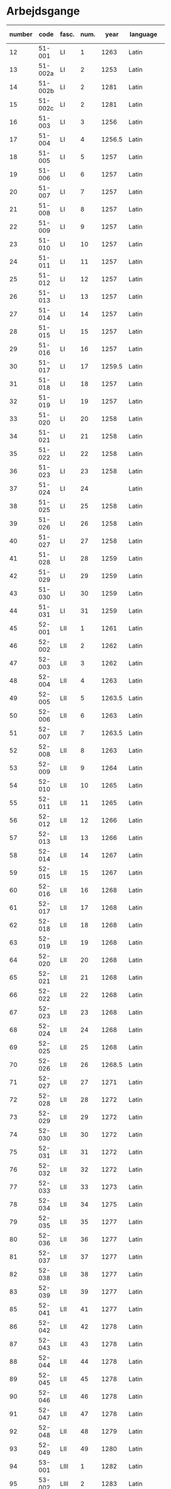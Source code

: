 * Arbejdsgange
#+NAME: Arbejdsgange
|   <5> |         |       |   <5> |        |           | <10>       | <5>   | <5>   | <5>   | <5>   |       |      |           |                   |
|-------+---------+-------+-------+--------+-----------+------------+-------+-------+-------+-------+-------+------+-----------+-------------------|
| number |    code | fasc. |  num. |   year | language  | File Location | transcriber | facs trans. | facs corr. | dipl trans. | lemma | norm | Lang tags | notes             |
|-------+---------+-------+-------+--------+-----------+------------+-------+-------+-------+-------+-------+------+-----------+-------------------|
|    12 |  51-001 | LI    |     1 |   1263 | Latin     | working    | TRK   | TRK   | SDV   | SEW   |       |      |           |                   |
|    13 | 51-002a | LI    |     2 |   1253 | Latin     | working    | TRK   | TRK   | SDV   | SEW   |       |      |           |                   |
|    14 | 51-002b | LI    |     2 |   1281 | Latin     | working    | TRK   | TRK   | SEW   | SEW   |       |      |           |                   |
|    15 | 51-002c | LI    |     2 |   1281 | Latin     | working    | TRK   | TRK   | SEW   | SEW   |       |      |           |                   |
|    16 |  51-003 | LI    |     3 |   1256 | Latin     | working    | TRK   | TRK   | SEW   | SEW   |       |      |           |                   |
|    17 |  51-004 | LI    |     4 | 1256.5 | Latin     | working    | SEW   | SEW   | SDV   | SEW   |       |      |           |                   |
|    18 |  51-005 | LI    |     5 |   1257 | Latin     | working    | TRK   | TRK   | SEW   | SEW   |       |      |           |                   |
|    19 |  51-006 | LI    |     6 |   1257 | Latin     |            | TRK   | TRK   | SEW   | SEW   |       |      |           |                   |
|    20 |  51-007 | LI    |     7 |   1257 | Latin     |            | TRK   | TRK   | SEW   | SEW   |       |      |           |                   |
|    21 |  51-008 | LI    |     8 |   1257 | Latin     |            | TRK   | TRK   | SEW   | SEW   |       |      |           |                   |
|    22 |  51-009 | LI    |     9 |   1257 | Latin     |            | TRK   | TRK   | SEW   | SEW   |       |      |           |                   |
|    23 |  51-010 | LI    |    10 |   1257 | Latin     |            | TRK   | TRK   | SEW   | SEW   |       |      |           |                   |
|    24 |  51-011 | LI    |    11 |   1257 | Latin     |            | TRK   | TRK   | SEW   | SEW   |       |      |           |                   |
|    25 |  51-012 | LI    |    12 |   1257 | Latin     |            | TRK   | TRK   | SEW   | SEW   |       |      |           |                   |
|    26 |  51-013 | LI    |    13 |   1257 | Latin     |            | TRK   | TRK   | SEW   | SEW   |       |      |           |                   |
|    27 |  51-014 | LI    |    14 |   1257 | Latin     |            | TRK   | TRK   | SEW   | SEW   |       |      |           |                   |
|    28 |  51-015 | LI    |    15 |   1257 | Latin     |            | TRK   | TRK   | SEW   | SEW   |       |      |           |                   |
|    29 |  51-016 | LI    |    16 |   1257 | Latin     |            | TRK   | TRK   | SEW   | SEW   |       |      |           |                   |
|    30 |  51-017 | LI    |    17 | 1259.5 | Latin     | 130319     | TRK   | TRK   | SEW   |       |       |      |           |                   |
|    31 |  51-018 | LI    |    18 |   1257 | Latin     |            | TRK   | TRK   | SEW   | SEW   |       |      |           |                   |
|    32 |  51-019 | LI    |    19 |   1257 | Latin     |            | TRK   | TRK   | SEW   | SEW   |       |      |           |                   |
|    33 |  51-020 | LI    |    20 |   1258 | Latin     |            | TRK   | TRK   | SEW   | SEW   |       |      |           |                   |
|    34 |  51-021 | LI    |    21 |   1258 | Latin     |            | TRK   | TRK   | SEW   | SEW   |       |      |           |                   |
|    35 |  51-022 | LI    |    22 |   1258 | Latin     |            | TRK   | TRK   | SEW   | SEW   |       |      |           |                   |
|    36 |  51-023 | LI    |    23 |   1258 | Latin     |            | TRK   | TRK   | SEW   | SEW   |       |      |           |                   |
|    37 |  51-024 | LI    |    24 |        | Latin     |            | TRK   | TRK   | SEW   | SEW   |       |      |           |                   |
|    38 |  51-025 | LI    |    25 |   1258 | Latin     |            | TRK   | TRK   | SEW   | SEW   |       |      |           |                   |
|    39 |  51-026 | LI    |    26 |   1258 | Latin     |            | TRK   | TRK   | SEW   | SEW   |       |      |           |                   |
|    40 |  51-027 | LI    |    27 |   1258 | Latin     |            | TRK   | TRK   | SEW   | SEW   |       |      |           |                   |
|    41 |  51-028 | LI    |    28 |   1259 | Latin     |            | TRK   | TRK   | SEW   | SEW   |       |      |           |                   |
|    42 |  51-029 | LI    |    29 |   1259 | Latin     |            | TRK   | TRK   | SEW   | SEW   |       |      |           |                   |
|    43 |  51-030 | LI    |    30 |   1259 | Latin     | working    | TRK   | TRK   | SEW   | SEW   |       |      |           |                   |
|    44 |  51-031 | LI    |    31 |   1259 | Latin     |            | TRK   | TRK   | SEW   | SEW   |       |      |           |                   |
|    45 |  52-001 | LII   |     1 |   1261 | Latin     |            | TRK   | TRK   | SEW   | SEW   |       |      |           |                   |
|    46 |  52-002 | LII   |     2 |   1262 | Latin     |            | TRK   | TRK   | SEW   | SEW   |       |      |           |                   |
|    47 |  52-003 | LII   |     3 |   1262 | Latin     |            | TRK   | TRK   | SEW   | SEW   |       |      |           |                   |
|    48 |  52-004 | LII   |     4 |   1263 | Latin     |            | TRK   | TRK   | SEW   | SEW   |       |      |           |                   |
|    49 |  52-005 | LII   |     5 | 1263.5 | Latin     |            | TRK   | TRK   | SEW   | SEW   |       |      |           |                   |
|    50 |  52-006 | LII   |     6 |   1263 | Latin     |            | TRK   | TRK   | SEW   | SEW   |       |      |           |                   |
|    51 |  52-007 | LII   |     7 | 1263.5 | Latin     |            | TRK   | TRK   | SEW   | SEW   |       |      |           |                   |
|    52 |  52-008 | LII   |     8 |   1263 | Latin     |            | TRK   | TRK   | SEW   | SEW   |       |      |           |                   |
|    53 |  52-009 | LII   |     9 |   1264 | Latin     |            | TRK   | TRK   | SEW   | SEW   |       |      |           |                   |
|    54 |  52-010 | LII   |    10 |   1265 | Latin     |            | TRK   | TRK   | SEW   | SEW   |       |      |           |                   |
|    55 |  52-011 | LII   |    11 |   1265 | Latin     |            | TRK   | TRK   | SEW   | SEW   |       |      |           |                   |
|    56 |  52-012 | LII   |    12 |   1266 | Latin     |            | TRK   | TRK   | SEW   | SEW   |       |      |           |                   |
|    57 |  52-013 | LII   |    13 |   1266 | Latin     |            | TRK   | TRK   | SEW   | SEW   |       |      |           |                   |
|    58 |  52-014 | LII   |    14 |   1267 | Latin     |            | TRK   | TRK   | SEW   | SEW   |       |      |           |                   |
|    59 |  52-015 | LII   |    15 |   1267 | Latin     |            | TRK   | TRK   | SEW   | SEW   |       |      |           |                   |
|    60 |  52-016 | LII   |    16 |   1268 | Latin     |            | TRK   | TRK   | SEW   | SEW   |       |      |           |                   |
|    61 |  52-017 | LII   |    17 |   1268 | Latin     |            | TRK   | TRK   | SEW   | SEW   |       |      |           |                   |
|    62 |  52-018 | LII   |    18 |   1268 | Latin     |            | TRK   | TRK   | SEW   | SEW   |       |      |           |                   |
|    63 |  52-019 | LII   |    19 |   1268 | Latin     |            | TRK   | TRK   | SEW   | SEW   |       |      |           |                   |
|    64 |  52-020 | LII   |    20 |   1268 | Latin     |            | TRK   | TRK   | SEW   | SEW   |       |      |           |                   |
|    65 |  52-021 | LII   |    21 |   1268 | Latin     |            | TRK   | TRK   | SEW   | SEW   |       |      |           |                   |
|    66 |  52-022 | LII   |    22 |   1268 | Latin     |            | TRK   | TRK   | SEW   | SEW   |       |      |           |                   |
|    67 |  52-023 | LII   |    23 |   1268 | Latin     |            | TRK   | TRK   | SEW   | SEW   |       |      |           |                   |
|    68 |  52-024 | LII   |    24 |   1268 | Latin     | ?          | TRK   | TRK   | SEW   |       |       |      |           |                   |
|    69 |  52-025 | LII   |    25 |   1268 | Latin     |            | TRK   | TRK   | SEW   | SEW   |       |      |           |                   |
|    70 |  52-026 | LII   |    26 | 1268.5 | Latin     |            | TRK   | TRK   | SEW   | SEW   |       |      |           |                   |
|    71 |  52-027 | LII   |    27 |   1271 | Latin     |            | TRK   | TRK   | SEW   | SEW   |       |      |           |                   |
|    72 |  52-028 | LII   |    28 |   1272 | Latin     |            | TRK   | TRK   | SEW   | SEW   |       |      |           |                   |
|    73 |  52-029 | LII   |    29 |   1272 | Latin     |            | TRK   | TRK   | SEW   | SEW   |       |      |           |                   |
|    74 |  52-030 | LII   |    30 |   1272 | Latin     |            | TRK   | TRK   | SEW   | SEW   |       |      |           |                   |
|    75 |  52-031 | LII   |    31 |   1272 | Latin     | 130319     | TRK   | TRK   | SEW   |       |       |      |           |                   |
|    76 |  52-032 | LII   |    32 |   1272 | Latin     |            | TRK   | TRK   | SEW   | SEW   |       |      |           |                   |
|    77 |  52-033 | LII   |    33 |   1273 | Latin     |            | TRK   | TRK   | SEW   | SEW   |       |      |           |                   |
|    78 |  52-034 | LII   |    34 |   1275 | Latin     |            | TRK   | TRK   | SEW   | SEW   |       |      |           |                   |
|    79 |  52-035 | LII   |    35 |   1277 | Latin     |            | TRK   | TRK   | SEW   | SEW   |       |      |           |                   |
|    80 |  52-036 | LII   |    36 |   1277 | Latin     |            | TRK   | TRK   | SEW   | SEW   |       |      |           |                   |
|    81 |  52-037 | LII   |    37 |   1277 | Latin     |            | TRK   | TRK   | SEW   | SEW   |       |      |           |                   |
|    82 |  52-038 | LII   |    38 |   1277 | Latin     |            | TRK   | TRK   | SEW   | SEW   |       |      |           |                   |
|    83 |  52-039 | LII   |    39 |   1277 | Latin     |            | TRK   | TRK   | SEW   | SEW   |       |      |           |                   |
|    85 |  52-041 | LII   |    41 |   1277 | Latin     | ?          | TRK   | TRK   | SEW   |       |       |      |           |                   |
|    86 |  52-042 | LII   |    42 |   1278 | Latin     | ?          | TRK   | TRK   | SEW   |       |       |      |           |                   |
|    87 |  52-043 | LII   |    43 |   1278 | Latin     |            | TRK   | TRK   | SEW   | SEW   |       |      |           |                   |
|    88 |  52-044 | LII   |    44 |   1278 | Latin     |            | TRK   | TRK   | SEW   | SEW   |       |      |           |                   |
|    89 |  52-045 | LII   |    45 |   1278 | Latin     | ?          | TRK   | TRK   | SEW   |       |       |      |           |                   |
|    90 |  52-046 | LII   |    46 |   1278 | Latin     |            | TRK   | TRK   | SEW   | SEW   |       |      |           |                   |
|    91 |  52-047 | LII   |    47 |   1278 | Latin     |            | TRK   | TRK   | SEW   | SEW   |       |      |           |                   |
|    92 |  52-048 | LII   |    48 |   1279 | Latin     | ?          | TRK   | TRK   | SEW   |       |       |      |           |                   |
|    93 |  52-049 | LII   |    49 |   1280 | Latin     | ?          | TRK   | TRK   | SEW   |       |       |      |           |                   |
|    94 |  53-001 | LIII  |     1 |   1282 | Latin     |            | TRK   | TRK   | SEW   | SEW   |       |      |           |                   |
|    95 |  53-002 | LIII  |     2 |   1283 | Latin     |            | TRK   | TRK   | SEW   | SEW   |       |      |           |                   |
|    96 |  53-003 | LIII  |     3 |   1280 | Latin     |            | TRK   | TRK   | SEW   | SEW   |       |      |           |                   |
|    97 |  53-004 | LIII  |     4 |   1280 | Latin     |            | TRK   | TRK   | SEW   | SEW   |       |      |           |                   |
|    98 |  53-005 | LIII  |     5 |   1284 | Latin     |            | TRK   | TRK   | SEW   | SEW   |       |      |           |                   |
|    99 |  53-006 | LIII  |     6 |   1285 | Latin     |            | TRK   | TRK   | SEW   | SEW   |       |      |           |                   |
|   100 |  53-007 | LIII  |     7 |   1286 | Latin     |            | TRK   | TRK   | SEW   | SEW   |       |      | BS        |                   |
|   101 |  53-008 | LIII  |     8 |   1287 | Latin     |            | TRK   | TRK   | SEW   | SEW   |       |      | BS        |                   |
|   102 |  53-009 | LIII  |     9 |   1287 | Latin     |            | TRK   | TRK   | SEW   | SEW   |       |      | BS        |                   |
|   103 |  53-010 | LIII  |    10 |   1287 | Latin     |            | TRK   | TRK   | SEW   | SEW   |       |      | BS        |                   |
|   104 |  53-011 | LIII  |    11 |   1287 | Latin     |            | TRK   | TRK   | SEW   | SEW   |       |      | BS        |                   |
|   105 |  53-012 | LIII  |    12 |   1288 | Latin     |            | TRK   | TRK   | SEW   | SEW   |       |      | BS        |                   |
|   106 |  53-013 | LIII  |    13 |   1288 | Latin     |            | TRK   | TRK   | SEW   | SEW   |       |      | BS        |                   |
|   107 |  53-014 | LIII  |    14 |   1288 | Latin     |            | TRK   | TRK   | SEW   | SEW   |       |      | BS        |                   |
|   108 |  53-015 | LIII  |    15 |   1288 | Latin     |            | TRK   | TRK   | SEW   | SEW   |       |      | BS        |                   |
|   109 |  53-016 | LIII  |    16 |   1288 | Latin     |            | TRK   | TRK   | SEW   | SEW   |       |      | BS        |                   |
|   110 |  53-017 | LIII  |    17 |   1290 | Latin     |            | TRK   | TRK   | SEW   | SEW   |       |      | BS        |                   |
|   111 |  53-018 | LIII  |    18 |   1290 | Latin     |            | TRK   | TRK   | SEW   | SEW   |       |      | BS        |                   |
|   112 |  53-019 | LIII  |    19 |   1291 | Latin     |            | TRK   | TRK   | SEW   | SEW   |       |      | BS        |                   |
|   113 |  53-020 | LIII  |    20 |   1291 | Latin     |            | TRK   | TRK   | SEW   | SEW   |       |      | BS        |                   |
|   114 |  53-021 | LIII  |    21 |   1291 | Latin     |            | TRK   | TRK   | SEW   | SEW   |       |      |           |                   |
|   115 |  53-022 | LIII  |    22 |   1291 | Latin     |            | TRK   | TRK   | SEW   | SEW   |       |      | BS        |                   |
|   116 |  53-023 | LIII  |    23 |   1291 | Latin     |            | TRK   | TRK   | SEW   | SEW   |       |      | BS        |                   |
|   117 |  53-024 | LIII  |    24 |   1293 | Latin     |            | TRK   | TRK   | SEW   | SEW   |       |      | BS        |                   |
|   118 |  53-025 | LIII  |    25 |   1296 | Latin     |            | TRK   | TRK   | SEW   | SEW   |       |      | BS        |                   |
|   119 |  53-026 | LIII  |    26 |   1296 | Latin     |            | TRK   | TRK   | SEW   | SEW   |       |      | BS        |                   |
|   120 |  53-027 | LIII  |    27 |   1296 | Latin     |            | TRK   | TRK   | SEW   | SEW   |       |      |           |                   |
|   121 |  53-028 | LIII  |    28 |   1296 | Latin     |            | TRK   | TRK   | SEW   | SEW   |       |      |           |                   |
|   122 |  53-029 | LIII  |    29 |   1298 | Latin     |            | TRK   | TRK   | SEW   | SEW   |       |      |           |                   |
|   123 |  53-030 | LIII  |    30 |   1298 | Latin     |            | TRK   | TRK   | SEW   | SEW   |       |      |           |                   |
|   124 |  53-031 | LIII  |    31 |   1298 | Latin     |            | TRK   | TRK   | SEW   | SEW   |       |      |           |                   |
|   125 |  53-032 | LIII  |    32 |   1299 | Latin     |            | TRK   | TRK   | SEW   | SEW   |       |      |           |                   |
|   126 |  54-001 | LIV   |     1 |   1301 | Latin     |            | TRK   | TRK   | SEW   | SEW   |       |      |           |                   |
|   127 |  54-002 | LIV   |     2 |   1302 | Latin     |            | TRK   | TRK   | SEW   | SEW   |       |      |           |                   |
|   128 |  54-003 | LIV   |     3 |   1302 | Latin     |            | TRK   | TRK   | SEW   | SEW   |       |      |           |                   |
|   129 |  54-004 | LIV   |     4 |   1302 | Latin     |            | TRK   | TRK   | SEW   | SEW   |       |      |           |                   |
|   130 | 54-005a | LIV   |     5 |   1302 | Latin     |            | TRK   | TRK   | SEW   | SEW   |       |      |           |                   |
|   131 | 54-005b | LIV   |     5 |   1302 | Latin     |            | TRK   | TRK   | SEW   | SEW   |       |      |           |                   |
|   132 |  54-006 | LIV   |     6 |   1302 | Latin     |            | TRK   | TRK   | SEW   | SEW   |       |      |           |                   |
|   133 |  54-007 | LIV   |     7 |   1302 | Latin     |            | TRK   | TRK   | SEW   | SEW   |       |      |           |                   |
|   134 |  54-008 | LIV   |     8 |   1302 | Latin     |            | TRK   | TRK   | SEW   | SEW   |       |      |           |                   |
|   135 |  54-009 | LIV   |     9 |   1302 | Latin     |            | TRK   | TRK   | SEW   | SEW   |       |      |           |                   |
|   136 |  54-010 | LIV   |    10 |   1303 | Latin     |            | TRK   | TRK   | SEW   | SEW   |       |      |           |                   |
|   137 |  54-011 | LIV   |    11 |   1303 | Latin     |            | TRK   | TRK   | SEW   | SEW   |       |      |           |                   |
|   138 |  54-012 | LIV   |    12 |   1303 | Latin     |            | TRK   | TRK   | SEW   | SEW   |       |      |           |                   |
|   139 | 54-013a | LIV   |    13 |   1304 | Latin     |            | TRK   | TRK   | SEW   | SEW   |       |      |           |                   |
|   140 | 54-013b | LIV   |    13 |   1413 | Latin     |            | SDV   | SDV   | SEW   | SEW   |       |      |           |                   |
|   141 |  54-014 | LIV   |    14 |   1304 | Latin     |            | TRK   | TRK   | SEW   | SEW   |       |      |           |                   |
|   142 |  54-015 | LIV   |    15 |   1305 | Latin     |            | TRK   | TRK   | SEW   | SEW   |       |      |           |                   |
|   143 |  54-016 | LIV   |    16 |   1306 | Latin     |            | TRK   | TRK   | SEW   | SEW   |       |      |           |                   |
|   144 |  54-017 | LIV   |    17 |   1306 | Latin     |            | TRK   | TRK   | SEW   | SEW   |       |      |           |                   |
|   145 |  54-018 | LIV   |    18 |   1306 | Latin     |            | TRK   | TRK   | SEW   | SEW   |       |      |           |                   |
|   146 |  54-019 | LIV   |    19 |   1306 | Latin     |            | TRK   | TRK   | SEW   | SEW   |       |      |           |                   |
|   147 |  54-020 | LIV   |    20 |   1306 | Latin     |            | TRK   | TRK   | SEW   | SEW   |       |      |           |                   |
|   148 |  54-021 | LIV   |    21 |   1306 | Latin     |            | TRK   | TRK   | SEW   | SEW   |       |      |           |                   |
|   149 | 54-022a | LIV   |    22 |   1306 | Latin     |            | TRK   | TRK   | SEW   | SEW   |       |      |           |                   |
|   150 | 54-022b | LIV   |    22 |   1306 | Latin     |            | TRK   | TRK   | SEW   | SEW   |       |      |           |                   |
|   151 |  54-023 | LIV   |    23 |   1308 | Latin     |            | TRK   | TRK   | SEW   | SEW   |       |      |           |                   |
|   152 |  54-024 | LIV   |    24 |   1308 | Latin     |            | TRK   | TRK   | SEW   | SEW   |       |      |           |                   |
|   153 |  54-025 | LIV   |    25 |   1309 | Latin     |            | TRK   | TRK   | SEW   | SEW   |       |      |           |                   |
|   154 |  54-026 | LIV   |    26 |   1310 | Latin     |            | TRK   | TRK   | SEW   | SEW   |       |      |           |                   |
|   155 |  54-027 | LIV   |    27 |   1310 | Latin     | working    | TRK   | TRK   | SEW   | SEW   |       |      |           |                   |
|   156 |  54-028 | LIV   |    28 |   1310 | Latin     |            | TRK   | TRK   | SEW   | SEW   |       |      |           |                   |
|   157 |  55-001 | LV    |     1 |   1311 | Latin     |            | TRK   | TRK   | SEW   | SEW   |       |      |           |                   |
|   158 |  55-002 | LV    |     2 |   1312 | Latin     |            | TRK   | TRK   | SEW   | SEW   |       |      |           |                   |
|   159 |  55-003 | LV    |     3 |   1313 | Latin     |            | TRK   | TRK   | SEW   | SEW   |       |      |           |                   |
|   160 |  55-004 | LV    |     4 |   1314 | Latin     |            | TRK   | TRK   | SEW   | SEW   |       |      |           |                   |
|   161 |  55-005 | LV    |     5 |   1314 | Latin     |            | TRK   | TRK   | SEW   | SEW   |       |      |           |                   |
|   162 |  55-006 | LV    |     6 |   1315 | Latin     |            | TRK   | TRK   | SEW   | SEW   |       |      |           |                   |
|   163 |  55-007 | LV    |     7 |   1315 | Latin     |            | TRK   | TRK   | SEW   | SEW   |       |      |           |                   |
|   164 |  55-008 | LV    |     8 |   1315 | Latin     | working    | TRK   | TRK   | SEW   | SEW   |       |      |           | legibility (fold) |
|   165 |  55-009 | LV    |     9 |   1316 | Latin     |            | TRK   | TRK   | SEW   | SEW   |       |      |           |                   |
|   166 |  55-010 | LV    |    10 |   1316 | Latin     |            | TRK   | TRK   | SEW   | SEW   |       |      |           |                   |
|   167 |  55-011 | LV    |    11 |   1316 | Latin     |            | TRK   | TRK   | SEW   | SEW   |       |      |           |                   |
|   168 |  55-012 | LV    |    12 |   1317 | Latin     |            | TRK   | TRK   | SEW   | SEW   |       |      |           |                   |
|   169 |  55-013 | LV    |    13 |   1317 | Latin     |            | TRK   | TRK   | SEW   | SEW   |       |      |           |                   |
|   170 |  55-014 | LV    |    14 |   1317 | Latin     |            | TRK   | TRK   | SEW   | SEW   |       |      |           |                   |
|   171 |  55-015 | LV    |    15 |   1317 | Latin     |            | TRK   | TRK   | SEW   | SEW   |       |      |           |                   |
|   172 |  55-016 | LV    |    16 |   1317 | Latin     |            | TRK   | TRK   | SEW   | SEW   |       |      |           |                   |
|   173 |  55-017 | LV    |    17 |   1317 | Latin     |            | TRK   | TRK   | SEW   | SEW   |       |      |           |                   |
|   174 |  55-018 | LV    |    18 |   1318 | Latin     |            | TRK   | TRK   | SEW   | SEW   |       |      |           |                   |
|   175 |  55-019 | LV    |    19 |   1318 | Latin     |            | TRK   | TRK   | SEW   | SEW   |       |      |           |                   |
|   176 |  55-020 | LV    |    20 |   1319 | Latin     |            | TRK   | TRK   | SEW   | SEW   |       |      |           |                   |
|   177 |  55-021 | LV    |    21 |   1320 | Latin     |            | TRK   | TRK   | SEW   | SEW   |       |      |           |                   |
|   178 |  55-022 | LV    |    22 |   1320 | Latin     |            | TRK   | TRK   | SEW   | SEW   |       |      |           |                   |
|   179 |  55-023 | LV    |    23 |   1320 | Latin     |            | TRK   | TRK   | SEW   | SEW   |       |      |           |                   |
|   180 |  55-024 | LV    |    24 |   1320 | Latin     |            | TRK   | TRK   | SEW   | SEW   |       |      |           |                   |
|   181 |  55-025 | LV    |    25 |   1320 | Latin     |            | TRK   | TRK   | SEW   | SEW   |       |      |           |                   |
|   182 |  55-026 | LV    |    26 |   1320 | Latin     |            | TRK   | TRK   | SEW   | SEW   |       |      |           |                   |
|   183 |  55-027 | LV    |    27 |   1320 | Latin     |            | TRK   | TRK   | SEW   | SEW   |       |      |           |                   |
|   184 |  56-001 | LVI   |     1 |   1321 | Latin     |            | TRK   | TRK   | SEW   | SEW   |       |      |           |                   |
|   185 |  56-002 | LVI   |     2 |   1321 | Latin     |            | TRK   | TRK   | SEW   | SEW   |       |      |           |                   |
|   186 |  56-003 | LVI   |     3 |   1321 | Latin     |            | TRK   | TRK   | SEW   | SEW   |       |      |           |                   |
|   187 |  56-004 | LVI   |     4 |   1321 | Latin     |            | TRK   | TRK   | SEW   | SEW   |       |      |           |                   |
|   188 |  56-005 | LVI   |     5 |   1322 | Latin     |            | TRK   | TRK   | SEW   | SEW   |       |      |           |                   |
|   189 |  56-006 | LVI   |     6 |   1323 | Latin     |            | TRK   | TRK   | SEW   | SEW   |       |      |           |                   |
|   190 |  56-007 | LVI   |     7 |   1324 | Latin     |            | TRK   | TRK   | SEW   | SEW   |       |      |           |                   |
|   191 |  56-008 | LVI   |     8 |   1326 | Latin     |            | TRK   | TRK   | SEW   | SEW   |       |      |           |                   |
|   192 |  56-009 | LVI   |     9 |   1327 | Latin     |            | TRK   | TRK   | SEW   | SEW   |       |      |           |                   |
|   193 |  56-010 | LVI   |    10 |   1327 | Latin     |            | TRK   | TRK   | SEW   | SEW   |       |      |           |                   |
|   194 |  56-011 | LVI   |    11 |   1327 | Latin     | working    | TRK   | TRK   | SEW   | SEW   |       |      |           |                   |
|   195 |  56-012 | LVI   |    12 |   1328 | Latin     |            | TRK   | TRK   | SEW   | SEW   |       |      |           |                   |
|   196 |  56-013 | LVI   |    13 |   1329 | Latin     |            | TRK   | TRK   | SEW   | SEW   |       |      |           |                   |
|   197 |  56-014 | LVI   |    14 |   1329 | Latin     |            | TRK   | TRK   | SEW   | SEW   |       |      |           |                   |
|   198 |  56-015 | LVI   |    15 |   1330 | Latin     |            | TRK   | TRK   | SEW   | SEW   |       |      |           |                   |
|   199 |  56-016 | LVI   |    16 |   1330 | Latin     |            | TRK   | TRK   | SEW   | SEW   |       |      |           |                   |
|   200 |  56-017 | LVI   |    17 |   1330 | Latin     |            | TRK   | TRK   | SEW   | SEW   |       |      |           |                   |
|   201 |  56-018 | LVI   |    18 |   1331 | Latin     |            | TRK   | TRK   | SEW   | SEW   |       |      |           |                   |
|   202 |  56-019 | LVI   |    19 |   1332 | Latin     |            | TRK   | TRK   | SEW   | SEW   |       |      |           |                   |
|   203 |  56-020 | LVI   |    20 |   1333 | Latin     |            | TRK   | TRK   | SEW   | SEW   |       |      |           |                   |
|   204 |  56-021 | LVI   |    21 |   1333 | Latin     |            | TRK   | TRK   | SEW   | SEW   |       |      |           |                   |
|   205 |  56-022 | LVI   |    22 |   1335 | Latin     |            | TRK   | TRK   | SEW   | SEW   |       |      |           |                   |
|   206 |  56-023 | LVI   |    23 |   1335 | Latin     |            | TRK   | TRK   | SEW   | SEW   |       |      |           |                   |
|   207 |  56-024 | LVI   |    24 |   1334 | Latin     |            | TRK   | TRK   | SEW   | SEW   |       |      |           |                   |
|   208 |  56-025 | LVI   |    25 |   1335 | Latin     |            | TRK   | TRK   | SEW   | SEW   |       |      |           |                   |
|   209 |  56-026 | LVI   |    26 |   1336 | Latin     | working    | TRK   | TRK   | SEW   | SEW   |       |      |           |                   |
|   210 |  56-027 | LVI   |    27 |   1336 | Latin     |            | TRK   | TRK   | SEW   | SEW   |       |      |           |                   |
|   211 |  56-028 | LVI   |    28 |   1336 | Latin     |            | TRK   | TRK   | SEW   | SEW   |       |      |           |                   |
|   212 |  56-029 | LVI   |    29 |   1337 | Latin     |            | TRK   | TRK   | SEW   | SEW   |       |      |           |                   |
|   213 |  56-030 | LVI   |    30 |   1337 | Latin     |            | TRK   | TRK   | SEW   | SEW   |       |      |           |                   |
|   214 |  56-031 | LVI   |    31 |   1337 | Latin     |            | TRK   | TRK   | SEW   | SEW   |       |      |           |                   |
|   215 |  56-032 | LVI   |    32 |   1338 | Latin     |            | TRK   | TRK   | SEW   | SEW   |       |      |           |                   |
|   216 |  56-033 | LVI   |    33 |   1339 | Latin     |            | TRK   | TRK   | SEW   | SEW   |       |      |           |                   |
|   217 |  56-034 | LVI   |    34 |   1339 | Latin     |            | TRK   | TRK   | SEW   | SEW   |       |      |           |                   |
|   218 |  56-035 | LVI   |    35 |   1339 | Latin     |            | TRK   | TRK   | SEW   | SEW   |       |      |           |                   |
|   219 |  56-036 | LVI   |    36 |   1340 | Latin     |            | TRK   | TRK   | SEW   | SEW   |       |      |           |                   |
|   220 |  56-037 | LVI   |    37 |   1340 | Latin     |            | TRK   | TRK   | SEW   | SEW   |       |      |           |                   |
|   221 |  56-038 | LVI   |    38 |   1340 | Latin     |            | TRK   | TRK   | SEW   | SEW   |       |      |           |                   |
|   222 |  56-039 | LVI   |    39 |   1340 | Latin     |            | TRK   | TRK   | SEW   | SEW   |       |      |           |                   |
|   223 |  56-040 | LVI   |    40 |   1340 | Latin     |            | TRK   | TRK   | SEW   | SEW   |       |      |           |                   |
|   224 |  56-041 | LVI   |    41 |   1340 | Latin     |            | TRK   | TRK   | SEW   | SEW   |       |      |           |                   |
|   225 |  57-001 | LVII  |     1 |   1341 | Latin     |            | TRK   | TRK   | SEW   | SEW   |       |      |           |                   |
|   226 |  57-002 | LVII  |     2 |   1341 | Latin     |            | TRK   | TRK   | SEW   | SEW   |       |      |           |                   |
|   227 |  57-003 | LVII  |     3 |   1341 | Latin     |            | TRK   | TRK   | SEW   | SEW   |       |      |           |                   |
|   228 |  57-004 | LVII  |     4 |   1341 | Latin     | txt        | TRK   | TRK   | SEW   |       |       |      |           |                   |
|   229 |  57-005 | LVII  |     5 |   1341 | Latin     |            | TRK   | TRK   | SEW   | SEW   |       |      |           |                   |
|   230 | 57-006a | LVII  |     6 |   1341 | Latin     |            | TRK   | TRK   | SEW   | SEW   |       |      |           |                   |
|   231 | 57-006b | LVII  |     6 |   1403 | Latin     | 130319     |       |       |       |       |       |      |           | young             |
|   232 |  57-007 | LVII  |     7 |   1341 | Latin     | ?          | TRK   | TRK   | SEW   |       |       |      |           |                   |
|   233 |  57-008 | LVII  |     8 |   1368 | Latin     |            | TRK   | TRK   | SEW   | SEW   |       |      |           |                   |
|   234 |  57-009 | LVII  |     9 |   1342 | Latin     |            | TRK   | TRK   | SEW   | SEW   |       |      |           |                   |
|   235 |  57-010 | LVII  |    10 |   1342 | Latin     |            | TRK   | TRK   | SEW   | SEW   |       |      |           |                   |
|   236 |  57-011 | LVII  |    11 |   1343 | Latin     |            | TRK   | TRK   | SEW   | SEW   |       |      |           |                   |
|   237 |  57-012 | LVII  |    12 |   1343 | Latin     |            | TRK   | TRK   | SEW   | SEW   |       |      |           |                   |
|   238 | 57-013a | LVII  |    13 |   1344 | Latin     |            | TRK   | TRK   | SEW   | SEW   |       |      |           |                   |
|   239 | 57-013b | LVII  |    13 |   1344 | Latin     |            | TRK   | TRK   | SEW   | SEW   |       |      |           |                   |
|   240 |  57-014 | LVII  |    14 |   1344 | Latin     |            | TRK   | TRK   | SEW   | SEW   |       |      |           |                   |
|   241 |  57-015 | LVII  |    15 |   1344 | Latin     |            | TRK   | TRK   | SEW   | SEW   |       |      |           |                   |
|   242 |  57-016 | LVII  |    16 |   1344 | Latin     |            | TRK   | TRK   | SEW   | SEW   |       |      |           |                   |
|   243 |  57-017 | LVII  |    17 |   1344 | Latin     |            | TRK   | TRK   | SEW   | SEW   |       |      |           |                   |
|   244 |  57-018 | LVII  |    18 |   1346 | Latin     |            | TRK   | TRK   | SEW   | SEW   |       |      |           |                   |
|   245 |  57-019 | LVII  |    19 |   1347 | Latin     |            | TRK   | TRK   | SEW   | SEW   |       |      |           |                   |
|   246 |  57-020 | LVII  |    20 |   1347 | Latin     |            | TRK   | TRK   | SEW   | SEW   |       |      |           |                   |
|   247 |  57-021 | LVII  |    21 |   1347 | Latin     |            | TRK   | TRK   | SEW   | SEW   |       |      |           |                   |
|   248 |  57-022 | LVII  |    22 |   1348 | Latin     | working    | TRK   | TRK   | SEW   | SEW   |       |      |           |                   |
|   249 | 57-023a | LVII  |    23 |   1348 | Latin     |            | TRK   | TRK   | SEW   | SEW   |       |      |           |                   |
|   250 | 57-023b | LVII  |    23 |   1348 | Latin     |            | TRK   | TRK   | SEW   | SEW   |       |      |           |                   |
|   251 |  57-024 | LVII  |    24 |   1349 | Latin     |            | TRK   | TRK   | SEW   | SEW   |       |      |           |                   |
|   252 |  57-025 | LVII  |    25 |   1349 | Latin     |            | TRK   | TRK   | SEW   | SEW   |       |      |           |                   |
|   253 | 57-026a | LVII  |    26 |   1344 | Latin     |            | TRK   | TRK   | SEW   | SEW   |       |      |           |                   |
|   254 | 57-026b | LVII  |    26 |   1350 | Latin     |            | TRK   | TRK   | SEW   | SEW   |       |      |           |                   |
|   255 |  57-027 | LVII  |    27 |   1350 | Latin     |            | TRK   | TRK   | SEW   | SEW   |       |      |           |                   |
|   256 |  57-028 | LVII  |    28 |   1350 | Latin     |            | TRK   | TRK   | SEW   | SEW   |       |      |           |                   |
|   257 |  57-029 | LVII  |    29 |   1350 | Latin     |            | TRK   | TRK   | SEW   | SEW   |       |      |           |                   |
|   258 |  58-001 | LVIII |     1 |        | Latin     |            | TRK   | TRK   | SEW   | SEW   |       |      |           |                   |
|   259 |  58-002 | LVIII |     2 |        | Latin     |            | TRK   | TRK   | SEW   | SEW   |       |      |           |                   |
|   260 |  58-003 | LVIII |     3 |   1353 | Latin     |            | TRK   | TRK   | SEW   | SEW   |       |      |           |                   |
|   261 |  58-004 | LVIII |     4 |        | Latin     | 130319     | TRK   | TRK   |       |       |       |      |           |                   |
|   262 |  58-005 | LVIII |     5 |        | Latin     | txt        |       |       |       |       |       |      |           |                   |
|   263 |  58-006 | LVIII |     6 |        | Latin     | ?          | TRK   | TRK   | SEW   |       |       |      |           |                   |
|   264 |  58-007 | LVIII |     7 |        | Latin     |            | TRK   | TRK   | SEW   | SEW   |       |      |           |                   |
|   265 |  58-008 | LVIII |     8 |   1360 | Latin     |            | TRK   | TRK   | SEW   | SEW   |       |      |           |                   |
|   266 |  58-009 | LVIII |     9 |   1360 | Latin     |            | TRK   | TRK   | SEW   | SEW   |       |      |           |                   |
|   267 |  58-010 | LVIII |    10 |   1360 | Latin     |            | TRK   | TRK   | SEW   | SEW   |       |      |           |                   |
|   268 |  58-011 | LVIII |    11 |   1361 | Latin     |            | TRK   | TRK   | SEW   | SEW   |       |      |           |                   |
|   269 |  58-012 | LVIII |    12 |   1364 | Latin     | ?          | TRK   | TRK   | SEW   |       |       |      |           |                   |
|   270 |  58-013 | LVIII |    13 |   1370 | Latin     |            | TRK   | TRK   | SEW   | SEW   |       |      |           |                   |
|   271 |  58-014 | LVIII |    14 |   1370 | Latin     |            | TRK   | TRK   | SEW   | SEW   |       |      |           |                   |
|   272 |  58-015 | LVIII |    15 |   1370 | Latin     |            | TRK   | TRK   | SEW   | SEW   |       |      |           |                   |
|   273 |  58-016 | LVIII |    16 |   1371 | Latin     |            | SEW   | SEW   | TRK   | SEW   |       |      |           |                   |
|   274 |  58-017 | LVIII |    17 |   1372 | Latin     |            | SEW   | SEW   | TRK   | SEW   |       |      |           |                   |
|   275 |  58-018 | LVIII |    18 |   1376 | Latin     |            | SEW   | SEW   | TRK   | SEW   |       |      |           |                   |
|   276 |  58-019 | LVIII |    19 |   1376 | Latin     |            | SEW   | SEW   | TRK   | SEW   |       |      |           |                   |
|   277 |  58-020 | LVIII |    20 |   1377 | Latin     |            | SEW   | SEW   | TRK   | SEW   |       |      |           |                   |
|   278 |  58-021 | LVIII |    21 |   1377 | Latin     |            | SEW   | SEW   | TRK   | SEW   |       |      |           |                   |
|   279 |  58-022 | LVIII |    22 |   1380 | Latin     |            | SEW   | SEW   | SEW   | SEW   |       |      |           |                   |
|   280 |  58-023 | LVIII |    23 |        | Latin     |            | SEW   | SEW   | TRK   | SEW   |       |      |           |                   |
|   281 |  58-024 | LVIII |    24 |   1380 | Latin     |            | SEW   | SEW   | TRK   | SEW   |       |      |           |                   |
|   282 |  58-025 | LVIII |    25 |        | Latin     |            | SEW   | SEW   | TRK   | SEW   |       |      |           |                   |
|   283 |  59-001 | LIX   |     1 |   1384 | Latin     |            | SEW   | SEW   | SEW   | SEW   |       |      |           |                   |
|   284 | 59-002a | LIX   |     2 |        | Latin     |            | SEW   | SEW   | SEW   | SEW   |       |      |           |                   |
|   285 | 59-002b | LIX   |     2 |        | Latin     |            | SEW   | SEW   | TRK   | SEW   |       |      |           |                   |
|   286 |  59-003 | LIX   |     3 |   1384 | Latin     |            | SEW   | SEW   | TRK   | SEW   |       |      |           |                   |
|   287 |  59-004 | LIX   |     4 |   1384 | Latin     |            | SEW   | SEW   | TRK   | SEW   |       |      |           |                   |
|   288 |  59-005 | LIX   |     5 |   1384 | Latin     |            | SEW   | SEW   | TRK   | SEW   |       |      |           |                   |
|   289 |  59-006 | LIX   |     6 |   1387 | Latin     |            | SEW   | SEW   | TRK   | SEW   |       |      |           |                   |
|   290 |  59-007 | LIX   |     7 |   1387 | Latin     |            | SEW   | SEW   | TRK   | SEW   |       |      |           |                   |
|   291 |  59-008 | LIX   |     8 |   1388 | Latin     |            | SEW   | SEW   | TRK   | SEW   |       |      |           |                   |
|   292 |  59-009 | LIX   |     9 |        | Latin     |            | SEW   | SEW   | TRK   | SEW   |       |      |           |                   |
|   293 |  59-010 | LIX   |    10 |   1390 | Latin     |            | SEW   | SEW   | TRK   | SEW   |       |      |           |                   |
|   294 |  59-011 | LIX   |    11 |   1391 | Latin     |            | SEW   | SEW   | TRK   | SEW   |       |      |           |                   |
|   295 | 59-012a | LIX   |    12 |   1391 | Latin     |            | SEW   | SEW   | TRK   | SEW   |       |      |           |                   |
|   296 | 59-012b | LIX   |    12 |   1436 | Latin     |            | SEW   | SEW   | TRK   | SEW   |       |      |           |                   |
|   298 |  59-014 | LIX   |    14 |   1391 | Latin     |            | SEW   | SEW   | TRK   | SEW   |       |      |           |                   |
|   299 |  59-015 | LIX   |    15 |   1391 | Latin     | ?          | SEW   | SEW   | TRK   |       |       |      |           |                   |
|   300 |  59-016 | LIX   |    16 |   1393 | Latin     | ?          | SEW   | SEW   | TRK   |       |       |      |           |                   |
|   301 |  59-017 | LIX   |    17 |   1395 | Latin     | ?          | SEW   | SEW   |       |       |       |      |           |                   |
|   302 |  59-018 | LIX   |    18 |   1395 | Latin     | 130319     | SEW   | SEW   |       |       |       |      |           |                   |
|   303 |  59-019 | LIX   |    19 |   1395 | Latin     | ?          | SEW   | SEW   | TRK   |       |       |      |           |                   |
|   304 |  59-020 | LIX   |    20 |   1395 | Latin     |            | SEW   | SEW   | TRK   | SEW   |       |      |           |                   |
|   305 |  59-021 | LIX   |    21 |   1396 | Latin     |            | SEW   | SEW   | TRK   | SEW   |       |      |           |                   |
|   306 |  59-022 | LIX   |    22 |   1397 | Latin     |            | SEW   | SEW   | TRK   | SEW   |       |      |           |                   |
|   307 |  59-023 | LIX   |    23 |        | Latin     |            | SEW   | SEW   | TRK   | SEW   |       |      |           |                   |
|   308 |  59-024 | LIX   |    24 |   1398 | Latin     |            | SEW   | SEW   | SDV   | SEW   |       |      |           |                   |
|   309 |  59-025 | LIX   |    25 |   1398 | Latin     |            | SEW   | SEW   | TRK   | SEW   |       |      |           |                   |
|   310 |  59-026 | LIX   |    26 |   1399 | Latin     |            | SEW   | SEW   | TRK   | SEW   |       |      |           |                   |
|   311 |  59-027 | LIX   |    27 |   1399 | Nedertysk |            | SDV   | SDV   | SDV   | SDV   |       |      |           |                   |
|   312 |  59-028 | LIX   |    28 |        | Latin     |            | SEW   | SEW   | TRK   | SEW   |       |      |           |                   |
|   314 |  60-002 | LX    |     2 |   1401 | Latin     | ?          | SEW   | SEW   | TRK   |       |       |      |           |                   |
|   317 |  60-005 | LX    |     5 |        | Latin     |            | SEW   | SEW   | TRK   | SEW   |       |      |           |                   |
|   318 |  60-006 | LX    |     6 |   1402 | Latin     |            | SEW   | SEW   | TRK   | SEW   |       |      |           |                   |
|   319 |  60-007 | LX    |     7 |   1402 | Latin     |            | SEW   | SEW   | TRK   | SEW   |       |      |           |                   |
|   320 |  60-008 | LX    |     8 |   1402 | Latin     |            | SEW   | SEW   | TRK   | SEW   |       |      |           |                   |
|   321 |  60-009 | LX    |     9 |   1409 | Latin     | ?          | SEW   | SEW   | TRK   |       |       |      |           |                   |
|   322 |  60-010 | LX    |    10 |   1403 | Latin     |            | SEW   | SEW   | TRK   | SEW   |       |      |           |                   |
|   323 |  60-011 | LX    |    11 |   1403 | Dansk     |            | DGC   | DGC   | SDV   | SDV   | SDV   |      |           |                   |
|   325 |  60-013 | LX    |    13 |   1404 | Dansk     |            | DGC   | DGC   | SDV   | SDV   | SDV   |      |           |                   |
|   326 |  60-014 | LX    |    14 |   1404 | Dansk     |            | DGC   | DGC   | SDV   | SDV   | SDV   |      |           |                   |
|   327 |  60-015 | LX    |    15 |   1405 | Latin     |            | SEW   | SEW   | TRK   | SEW   |       |      |           |                   |
|   328 |  60-016 | LX    |    16 |   1405 | Latin     | 130319     | SEW   | SEW   |       |       |       |      |           | Multispec         |
|   329 |  60-017 | LX    |    17 |   1406 | Latin     |            | SEW   | SEW   | TRK   | SEW   |       |      |           |                   |
|   330 |  60-018 | LX    |    18 |   1406 | Nedertysk |            | SDV   | SDV   | SDV   | SDV   |       |      |           |                   |
|   331 |  60-019 | LX    |    19 |   1406 | Latin     |            | SEW   | SEW   | TRK   | SEW   |       |      |           |                   |
|   332 |  60-020 | LX    |    20 |   1406 | Latin     |            | SEW   | SEW   | TRK   | SEW   |       |      |           |                   |
|   333 |  60-021 | LX    |    21 |   1406 | Latin     | 130319     | SEW   | SEW   |       |       |       |      |           |                   |
|   334 |  60-022 | LX    |    22 |   1408 | Dansk     |            | BS    | BS    | SDV   | SDV   | SDV   |      |           |                   |
|   335 |  60-023 | LX    |    23 |   1411 | Latin     | 130319     | SEW   | SEW   | TRK   |       |       |      |           |                   |
|   337 |  60-025 | LX    |    25 |   1411 | Dansk     |            | DGC   | DGC   | SDV   | SDV   | SDV   |      |           |                   |
|   338 |  60-026 | LX    |    26 |   1412 | Dansk     |            | DGC   | DGC   | SDV   | SDV   | SDV   |      |           |                   |
|   339 |  60-027 | LX    |    27 |   1412 | Dansk     |            | DGC   | DGC   | SDV   | SDV   | SDV   |      |           |                   |
|   340 |  60-028 | LX    |    28 |   1412 | Dansk     |            | BS    | BS    | SDV   | SDV   | SDV   |      |           |                   |
|   341 |  60-029 | LX    |    29 |   1413 | Latin     | 130319     | SEW   | SEW   |       |       |       |      |           | Multispec         |
|   342 |  60-030 | LX    |    30 |   1413 | Latin     |            | SEW   | SEW   | SDV   | SEW   |       |      |           |                   |
|   343 |  60-031 | LX    |    31 |        | Latin     | 130319     | SEW   | SEW   |       |       |       |      |           |                   |
|   344 |  60-032 | LX    |    32 |   1413 | Latin     |            | SEW   | SEW   | SDV   | SEW   |       |      |           |                   |
|   345 |  60-033 | LX    |    33 |   1413 | Latin     |            | SEW   | SEW   | SDV   | SEW   |       |      |           |                   |
|   346 |  60-034 | LX    |    34 |   1414 | Latin     | 130319     | SEW   | SEW   |       |       |       |      |           |                   |
|   347 |  60-035 | LX    |    35 |   1415 | Latin     |            | SEW   | SEW   | SDV   | SEW   |       |      |           |                   |
|   348 |  60-036 | LX    |    36 |   1415 | Latin     |            | SEW   | SEW   | SDV   | SEW   |       |      |           |                   |
|   349 |  60-037 | LX    |    37 |   1415 | Latin     |            | SEW   | SEW   | SDV   | SEW   |       |      |           |                   |
|   350 |  60-038 | LX    |    38 |   1415 | Latin     |            | SEW   | SEW   | SDV   | SEW   |       |      |           |                   |
|   351 |  61-001 | LXI   |     1 |   1417 | Latin     |            | SEW   | SEW   | SDV   | SEW   |       |      |           |                   |
|   352 |  61-002 | LXI   |     2 |        | Latin     | 130319     | SEW   | SEW   |       |       |       |      |           | Multispec         |
|   353 |  61-003 | LXI   |     3 |   1419 | Latin     | 130319     | SEW   | SEW   |       |       |       |      |           | Multispec         |
|   354 |  61-004 | LXI   |     4 |        | Latin     | 130319     | SEW   | SEW   |       |       |       |      |           | Multispec         |
|   355 |  61-005 | LXI   |     5 |        | Latin     |            | SEW   | SEW   | SDV   | SEW   |       |      |           |                   |
|   356 |  61-006 | LXI   |     6 |   1421 | Dansk     |            | DGC   | DGC   | SDV   | SDV   | SDV   | DGC  |           |                   |
|   358 |  61-008 | LXI   |     8 |   1423 | Latin     |            | SEW   | SEW   | SDV   | SEW   |       |      |           |                   |
|   359 |  61-009 | LXI   |     9 |   1525 | Dansk     |            | DGC   | DGC   | SDV   | SDV   | SDV   |      |           |                   |
|   360 |  61-010 | LXI   |    10 |   1427 | Latin     |            | SEW   | SEW   | SDV   | SEW   |       |      |           |                   |
|   361 |  61-011 | LXI   |    11 |   1432 | Dansk     |            | BS    | BS    | SDV   | SDV   | SDV   |      |           |                   |
|   362 |  61-012 | LXI   |    12 |   1433 | Dansk     |            | SDV   | SDV   | SDV   | SDV   |       |      |           |                   |
|   363 |  61-013 | LXI   |    13 |   1433 | Dansk     |            | DGC   | DGC   | SDV   | SDV   |       |      |           |                   |
|   364 |  61-014 | LXI   |    14 |   1433 | Latin     | 130319     | SEW   | SEW   |       |       |       |      |           |                   |
|   365 |  61-015 | LXI   |    15 |   1434 | Dansk     |            | DGC   | DGC   | SDV   | SDV   |       |      |           |                   |
|   366 |  61-016 | LXI   |    16 |   1436 | Dansk     |            | SDV   | SDV   | SDV   | SDV   |       |      |           |                   |
|   367 |  61-017 | LXI   |    17 |   1437 | Latin     |            | SEW   | SEW   | SDV   | SEW   |       |      |           |                   |
|   368 |  61-018 | LXI   |    18 |   1439 | Dansk     |            | DGC   | DGC   | SDV   | SDV   |       |      |           |                   |
|   369 |  61-019 | LXI   |    19 |   1439 | Dansk     |            | DGC   | DGC   | SDV   | SDV   |       |      |           |                   |
|   370 |  61-020 | LXI   |    20 |   1439 | Latin     | 130319     | SEW   | SEW   |       |       |       |      |           |                   |
|   371 |  61-021 | LXI   |    21 |   1439 | Dansk     |            | DGC   | DGC   | SDV   | SDV   |       |      |           |                   |
|   372 |  61-022 | LXI   |    22 |   1441 | Dansk     |            | DGC   | DGC   | SDV   | SDV   |       |      |           |                   |
|   373 |  61-023 | LXI   |    23 |   1442 | Dansk     |            | DGC   | DGC   | SDV   | SDV   |       |      |           |                   |
|   374 |  61-024 | LXI   |    24 |   1442 | Svensk    |            | SDV   | SDV   | SDV   | SDV   |       |      |           |                   |
|   375 |  61-025 | LXI   |    25 |   1443 | Dansk     |            | DGC   | DGC   | SDV   | SDV   |       |      |           |                   |
|   376 |  61-026 | LXI   |    26 |   1443 | Dansk     |            | DGC   | DGC   | SDV   | SDV   |       |      |           |                   |
|   377 |  61-027 | LXI   |    27 |   1446 | Dansk     |            | DGC   | DGC   | SDV   | SDV   |       |      |           |                   |
|   378 |  61-028 | LXI   |    28 |   1446 | Dansk     |            | DGC   | DGC   | SDV   | SDV   |       |      |           |                   |
|   379 |  61-029 | LXI   |    29 |   1447 | Dansk     |            | DGC   | DGC   | SDV   | SDV   |       |      |           |                   |
|   380 |  61-030 | LXI   |    30 |   1449 | Dansk     |            | DGC   | DGC   | SDV   | SDV   |       |      |           |                   |
|   381 |  61-031 | LXI   |    31 |   1449 | Dansk     |            | DGC   | DGC   | SDV   | SDV   |       |      |           |                   |
|   382 |  61-032 | LXI   |    32 |   1450 | Latin     |            | SEW   | SEW   | TRK   | SEW   |       |      |           |                   |
|   383 |  61-033 | LXI   |    33 |        | Latin     | 130319     | SEW   | SEW   |       |       |       |      |           |                   |
|   384 |  62-001 | LXII  |     1 |        | Dansk     | lokal      | DGC   |       |       |       |       |      |           | Multispec         |
|   385 |  62-002 | LXII  |     2 |   1454 | Svensk    | txt        | SDV   | SDV   | DGC   |       |       |      |           |                   |
|   386 |  62-003 | LXII  |     3 |   1455 | Latin     | 130319     | SEW   | SEW   |       |       |       |      |           |                   |
|   387 |  62-004 | LXII  |     4 |   1456 | Dansk     |            | DGC   | DGC   | SDV   | SDV   |       |      |           |                   |
|   388 |  62-005 | LXII  |     5 |   1457 | Dansk     |            | DGC   | DGC   | SDV   | SDV   |       |      |           |                   |
|   389 |  62-006 | LXII  |     6 |   1466 | Dansk     |            | DGC   | DGC   | SDV   | SDV   |       |      |           |                   |
|   390 |  62-007 | LXII  |     7 |   1460 | Dansk     |            | SDV   | SDV   | DGC   | SDV   |       |      |           |                   |
|   391 |  62-008 | LXII  |     8 |   1461 | Latin     | ?          | SEW   | SEW   | SDV   |       |       |      |           |                   |
|   392 |  62-009 | LXII  |     9 |   1462 | Dansk     |            | DGC   | DGC   | SDV   | SDV   |       |      |           |                   |
|   393 |  62-010 | LXII  |    10 |   1462 | Dansk     |            | DGC   | DGC   | SDV   | SDV   |       |      |           |                   |
|   394 |  62-011 | LXII  |    11 |   1463 | Dansk     |            | DGC   | DGC   | SDV   | SDV   |       |      |           | Tears and stains  |
|   395 |  62-012 | LXII  |    12 |   1463 | Dansk     |            | DGC   | DGC   | SDV   | SDV   |       |      |           |                   |
|   396 |  62-013 | LXII  |    13 |   1464 | Dansk     |            | DGC   | DGC   | SDV   | SDV   |       |      |           |                   |
|   397 |  62-014 | LXII  |    14 |   1464 | Dansk     |            | DGC   | DGC   | SDV   | SDV   |       |      |           |                   |
|   398 |  62-015 | LXII  |    15 |   1474 | Latin     |            | SEW   | SEW   | SDV   | SEW   |       |      |           |                   |
|   399 |  62-016 | LXII  |    16 |   1464 | Dansk     |            | DGC   | DGC   | SDV   | SDV   |       |      |           |                   |
|   400 |  62-017 | LXII  |    17 |   1468 | Dansk     |            | DGC   | DGC   | SDV   | SDV   |       |      |           |                   |
|   401 |  62-018 | LXII  |    18 |   1469 | Dansk     |            | DGC   | DGC   | SDV   | SDV   |       |      |           |                   |
|   402 |  63-001 | LXIII |     1 |   1471 | Dansk     |            | DGC   | DGC   | SDV   | SDV   |       |      |           |                   |
|   403 |  63-002 | LXIII |     2 |   1471 | Svensk    |            | SDV   | SDV   | DGC   | SDV   |       |      |           |                   |
|   404 |  63-003 | LXIII |     3 |   1472 | Dansk     |            | DGC   | DGC   | SDV   | SDV   |       |      |           |                   |
|   405 |  63-004 | LXIII |     4 |   1472 | Dansk     |            | DGC   | DGC   | SDV   | SDV   |       |      |           |                   |
|   406 |  63-005 | LXIII |     5 |   1475 | Dansk     |            | DGC   | DGC   | SDV   | SDV   |       |      |           |                   |
|   407 |  63-006 | LXIII |     6 |   1475 | Latin     |            | SEW   | SEW   | SDV   | SEW   |       |      |           |                   |
|   408 |  63-007 | LXIII |     7 |   1474 | Dansk     |            | DGC   | DGC   | SDV   | SDV   |       |      |           |                   |
|   409 |  63-008 | LXIII |     8 |   1476 | Dansk     |            | DGC   | DGC   | SDV   | SDV   |       |      |           |                   |
|   410 |  63-009 | LXIII |     9 |   1479 | Dansk     |            | DGC   | DGC   | SDV   | SDV   |       |      |           |                   |
|   411 |  63-010 | LXIII |    10 |   1481 | Dansk     |            | DGC   | DGC   | SDV   | SDV   |       |      |           |                   |
|   412 |  63-011 | LXIII |    11 |   1481 | Dansk     |            | DGC   | DGC   | SDV   | SDV   |       |      |           |                   |
|   413 |  63-012 | LXIII |    12 |   1482 | Dansk     |            | DGC   | DGC   | SDV   | SDV   |       |      |           |                   |
|   414 |  63-013 | LXIII |    13 |   1482 | Dansk     |            | DGC   | DGC   | SDV   | SDV   |       |      |           |                   |
|   415 |  63-014 | LXIII |    14 |        | Latin     | 130319     | SEW   | SEW   |       |       |       |      |           | Multispec         |
|   416 |  63-015 | LXIII |    15 |   1484 | Dansk     |            | DGC   | DGC   | SDV   | SDV   |       |      |           |                   |
|   417 |  63-016 | LXIII |    16 |   1488 | Dansk     |            | DGC   | DGC   | SDV   | SDV   |       |      |           |                   |
|   418 |  63-017 | LXIII |    17 |   1488 | Dansk     |            | DGC   | DGC   | SDV   | SDV   |       |      |           |                   |
|   419 |  63-018 | LXIII |    18 |   1489 | Dansk     |            | DGC   | DGC   | SDV   | SDV   |       |      |           |                   |
|   420 |  63-019 | LXIII |    19 |   1489 | Latin     |            | SEW   | SEW   | SDV   | SEW   |       |      |           |                   |
|   421 |  63-020 | LXIII |    20 |   1491 | Dansk     |            | DGC   | DGC   | SDV   | SDV   |       |      |           |                   |
|   422 |  63-021 | LXIII |    21 |   1491 | Dansk     |            | DGC   | DGC   | SDV   | SDV   |       |      |           |                   |
|   423 |  63-022 | LXIII |    22 |   1492 | Svensk    |            | SDV   | SDV   | DGC   | SDV   |       |      |           |                   |
|   424 |  63-023 | LXIII |    23 |   1492 | Dansk     |            | DGC   | DGC   | SDV   | SDV   |       |      |           |                   |
|   425 |  63-024 | LXIII |    24 |   1492 | Dansk     |            | DGC   | DGC   | SDV   | SDV   |       |      |           |                   |
|   426 |  63-025 | LXIII |    25 |   1494 | Dansk     |            | DGC   | DGC   | SDV   | SDV   |       |      |           |                   |
|   427 |  63-026 | LXIII |    26 |   1497 | Latin     | ?          | SEW   | SEW   | SDV   |       |       |      |           |                   |
|   428 |  63-027 | LXIII |    27 |   1497 | Latin     | ?          | SEW   | SEW   |       |       |       |      |           |                   |
|   429 |  63-028 | LXIII |    28 |   1499 | Dansk     |            | DGC   | DGC   | SDV   | SDV   |       |      |           |                   |
|   430 |  63-029 | LXIII |    29 |   1500 | Dansk     |            | DGC   | DGC   | SDV   | SDV   |       |      |           |                   |
|   431 |  64-001 | LXIV  |     1 |   1502 | Latin     |            | SEW   | SEW   | SDV   | SEW   |       |      |           |                   |
|   432 |  64-002 | LXIV  |     2 |   1503 | Dansk     |            | DGC   | DGC   | SDV   | SDV   |       |      |           |                   |
|   433 |  64-003 | LXIV  |     3 |   1504 | Dansk     |            | DGC   | DGC   | SDV   | SDV   |       |      |           |                   |
|   434 |  64-004 | LXIV  |     4 |   1507 | Dansk     |            | BS    | BS    | SDV   | SDV   |       |      |           |                   |
|   435 |  64-005 | LXIV  |     5 |   1508 | Dansk     |            | DGC   | DGC   | SDV   | SDV   |       |      |           |                   |
|   436 |  64-006 | LXIV  |     6 |   1508 | Dansk     |            | DGC   | DGC   | SDV   | SDV   |       |      |           |                   |
|   437 |  64-007 | LXIV  |     7 |   1508 | Dansk     |            | DGC   | DGC   | SDV   | SDV   |       |      |           |                   |
|   438 |  64-008 | LXIV  |     8 |   1409 | Dansk     |            | DGC   | DGC   | SDV   | SDV   |       |      |           |                   |
|   439 |  64-009 | LXIV  |     9 |   1510 | Dansk     |            | DGC   | DGC   | SDV   | SDV   |       |      |           |                   |
|   440 |  64-010 | LXIV  |    10 |   1510 | Dansk     |            | DGC   | DGC   | SDV   | SDV   |       |      |           |                   |
|   441 |  64-011 | LXIV  |    11 |   1510 | Latin     |            | SEW   | SEW   | SDV   | SEW   |       |      |           |                   |
|   442 |  64-012 | LXIV  |    12 |   1511 | Dansk     |            | DGC   | DGC   | SDV   | SDV   |       |      |           |                   |
|   443 |  64-013 | LXIV  |    13 |   1516 | Dansk     |            | DGC   | DGC   | SDV   | SDV   |       |      |           |                   |
|   444 |  64-014 | LXIV  |    14 |   1523 | Dansk     |            | BS    | BS    | SDV   | SDV   |       |      |           |                   |
|   445 |  64-015 | LXIV  |    15 |   1527 | Svensk    |            | SDV   | SDV   | SDV   | SDV   |       |      |           |                   |
|   446 |  64-016 | LXIV  |    16 |   1527 | Dansk     |            | DGC   | DGC   | SDV   | SDV   |       |      |           |                   |
|   447 |  64-017 | LXIV  |    17 |   1528 | Dansk     |            | DGC   | DGC   | SDV   | SDV   |       |      |           |                   |
|   448 |  64-018 | LXIV  |    18 |   1528 | Dansk     |            | DGC   | DGC   | SDV   | SDV   |       |      |           |                   |
|   449 |  64-019 | LXIV  |    19 |   1530 | Dansk     |            | DGC   | DGC   | SDV   | SDV   |       |      |           |                   |
|   450 |  64-020 | LXIV  |    20 |   1531 | Latin     | ?          | SEW   | SEW   | SDV   |       |       |      |           |                   |
|   451 |  64-021 | LXIV  |    21 |   1534 | Dansk     |            | DGC   | DGC   | SDV   | SDV   |       |      |           |                   |
|   452 |  64-022 | LXIV  |    22 |   1534 | Dansk     |            | DGC   | DGC   | SDV   | SDV   |       |      |           |                   |
|   453 |  64-023 | LXIV  |    23 |   1537 | Dansk     |            | DGC   | DGC   | SDV   | SDV   |       |      |           |                   |
|   454 |  64-024 | LXIV  |    24 |   1537 | Dansk     |            | DGC   | DGC   | SDV   | SDV   |       |      |           |                   |
|   455 |  64-025 | LXIV  |    25 |   1538 | Dansk     |            | DGC   | DGC   | SDV   | SDV   |       |      |           |                   |
|   456 |  64-026 | LXIV  |    26 |   1540 | Dansk     |            | DGC   | DGC   | SDV   | SDV   |       |      |           |                   |
|   457 |  64-027 | LXIV  |    27 |   1549 | Svensk    |            | DGC   | DGC   | SDV   | SDV   |       |      |           |                   |
|   458 |  64-028 | LXIV  |    28 |   1550 | Dansk     |            | DGC   | DGC   | SDV   | SDV   |       |      |           |                   |
|   459 |  64-029 | LXIV  |    29 |   1550 | Dansk     |            | DGC   | DGC   | SDV   | SDV   |       |      |           |                   |
|   460 |  64-030 | LXIV  |    30 |   1551 | Dansk     |            | DGC   | DGC   | SDV   | SDV   |       |      |           |                   |
|   461 |  64-031 | LXIV  |    31 |   1551 | Dansk     |            | DGC   | DGC   | SDV   | SDV   |       |      |           |                   |
|   462 |  64-032 | LXIV  |    32 |   1551 | Dansk     |            | DGC   | DGC   | SDV   | SDV   |       |      |           |                   |
|   463 |  64-033 | LXIV  |    33 |   1551 | Dansk     |            | DGC   | DGC   | SDV   | SDV   |       |      |           |                   |
|   464 |  64-034 | LXIV  |    34 |   1561 | Dansk     |            | DGC   | DGC   | SDV   | SDV   |       |      |           |                   |
|   465 |  64-035 | LXIV  |    35 |   1578 | Dansk     |            | DGC   | DGC   | SDV   | SDV   |       |      |           |                   |
|   466 |  64-036 | LXIV  |    36 |   1578 | Dansk     |            | DGC   | DGC   | SDV   | SDV   |       |      |           |                   |
|   467 |  64-037 | LXIV  |    37 |   1582 | Dansk     | X          | DGC   | DGC   | SDV   | SDV   |       |      |           |                   |
|   468 |  64-038 | LXIV  |    38 |   1585 | Dansk     |            | DGC   | DGC   | SDV   | SDV   |       |      |           |                   |
|   469 |  64-039 | LXIV  |    39 |   1590 | Dansk     |            | DGC   | DGC   | SDV   | SDV   |       |      |           |                   |
|   470 |  64-040 | LXIV  |    40 |   1590 | Dansk     |            | DGC   | DGC   | SDV   | SDV   |       |      |           |                   |
|   471 |  65-001 | LXV   |     1 | 1256.5 | Latin     | ?          | SEW   | SEW   | SDV   |       |       |      |           |                   |
|   472 |  65-002 | LXV   |     2 | 1311.5 | Latin     | 130319     | TRK   | TRK   | SEW   |       |       |      |           |                   |
|   473 | 65-003a | LXV   |     3 | 1313.5 | Latin     | 130319     | TRK   | TRK   | SEW   |       |       |      |           |                   |
|   474 | 65-003b | LXV   |     3 |        | Latin     | 130319     | TRK   | TRK   | SEW   |       |       |      |           |                   |
|   475 | 65-003c | LXV   |     3 |        | Latin     | 130319     | TRK   | TRK   | SEW   |       |       |      |           |                   |
|   476 | 65-003d | LXV   |     3 |        | Latin     | 130319     | TRK   | TRK   | SEW   |       |       |      |           |                   |
|   477 |  65-004 | LXV   |     4 | 1296.5 | Latin     | 130319     | TRK   | TRK   | SEW   |       |       |      |           |                   |
|   479 |  65-006 | LXV   |     6 | 1267.5 | Latin     | 130319     | TRK   | TRK   | SEW   |       |       |      |           |                   |
|   480 |  65-007 | LXV   |     7 | 1266.5 | Latin     | 130319     | TRK   | TRK   | SEW   |       |       |      |           |                   |
|   481 | 65-008a | LXV   |     8 | 1299.5 | Latin     | 130319     | TRK   | TRK   | SEW   |       |       |      |           |                   |
|   482 | 65-008b | LXV   |     8 | 1267.5 | Latin     | 130319     | TRK   | TRK   | SEW   |       |       |      |           |                   |
|   483 |  65-009 | LXV   |     9 | 1277.5 | Latin     | 130319     | TRK   | TRK   | SEW   |       |       |      |           |                   |
|   484 |  65-010 | LXV   |    10 | 1298.5 | Latin     | 130319     | TRK   | TRK   | SEW   |       |       |      |           |                   |
|   485 |  65-011 | LXV   |    11 | 1291.5 | Latin     | 130319     | TRK   | TRK   | SEW   |       |       |      |           |                   |
|   486 |  65-012 | LXV   |    12 |        | Latin     | ?          | TRK   | TRK   | SEW   |       |       |      |           |                   |
|   487 |  65-013 | LXV   |    13 |        | Latin     | 130319     | TRK   | TRK   | SEW   |       |       |      |           |                   |
|   488 |  65-014 | LXV   |    14 |        | Dansk     | ?          | SDV   |       |       |       |       |      |           | Multispec         |
|   489 |  65-015 | LXV   |    15 | 1510.5 | Dansk     | txt        | DGC   | DGC   | SDV   |       |       |      |           |                   |

* Kode
** Ekstraher status
#+BEGIN_SRC python :results file :exports results :var data=Arbejdsgange :preamble "# -*- coding: utf-8 -*-" 
header = data[1]
rows = data[2:]
language = header.index("language")
facsTran = header.index("facs trans.")
facsCorr = header.index("facs corr.")

import plotly
import datetime

# ITERATE ROWS
people = [ ]
row = 1
for a in rows:
    if a[facsTran]:
        transcriber = a[facsTran]
        if transcriber not in people:
            people.append(transcriber)
            people.sort()
        if not globals().has_key(transcriber):
            globals()[transcriber] = { }
            globals()[transcriber]['transcriptions'] = 1
	    globals()[transcriber]['corrections'] = 0
        else:
            globals()[transcriber]['transcriptions'] += 1
    if a[facsCorr]:
        corrector = a[facsCorr]
        if corrector not in people:
            people.append(corrector)
            people.sort()
        if not globals().has_key(corrector):
            globals()[corrector] = { }
            globals()[corrector]['corrections'] = 1
	    globals()[corrector]['transcriptions'] = 0
        else:
            globals()[corrector]['corrections'] += 1

total_transcriptions = 0
total_corrections = 0
for person in people:
     total_transcriptions += globals()[person]['transcriptions']
     total_corrections += globals()[person]['corrections']
     globals()[person]['totals'] = "%s (%d/%d)" % (person, globals()[person]['transcriptions'], globals()[person]['corrections'])
transcriptions_name = "Transcribed (%d)" % total_transcriptions
corrections_name = "Corrected (%d)" % total_corrections
traces = [ ]
for person in people:
    trace = plotly.graph_objs.Bar(
         x = [transcriptions_name, corrections_name],
	 y = [globals()[person]['transcriptions'], globals()[person]['corrections']],
	 name = globals()[person]['totals']
)
    traces.append(trace)

layout = plotly.graph_objs.Layout(barmode='stack', title="Diploma transcriptions statistics")
figure = plotly.graph_objs.Figure(data=traces, layout=layout)
filename = "stats_%s" % datetime.date.today()
plotly.offline.plot(figure, filename=filename)
                
#+END_SRC

#+RESULTS:
[[file:]]
** Procentdel transskriptioner og korrektur
#+BEGIN_SRC python :results output :export results :var data=Arbejdsgange :preamble "# -*- coding: utf-8 -*-" 
header = data[1]
rows = data[2:]
facsTran = header.index("facs trans.")
facsCorr = header.index("facs corr.")
diplTran = header.index("dipl trans.")

import plotly
import datetime
# ITERATE ROWS
people = [ ]
transcriptions = { }
corrections = { }
diplomatics = { }
row = 1
for a in rows:
  if a[facsTran]:
    transcriber = a[facsTran]
  else:
    transcriber = 'incomplete'
  if transcriber not in people:
    people.append(transcriber)
    people.sort()
    transcriptions[transcriber] = 0
    corrections[transcriber] = 0
    diplomatics[transcriber] = 0
  transcriptions[transcriber] += 1
  if a[facsCorr]:
    corrector = a[facsCorr]
  else:
    corrector = 'incomplete'
  if corrector not in people:
    people.append(corrector)
    people.sort()
    corrections[corrector] = 0
    transcriptions[corrector] = 0
    diplomatics[corrector] = 0
  corrections[corrector] += 1
  if a[diplTran]:
    diplEditor = a[diplTran]
  else:
    diplEditor = 'incomplete'
  if diplEditor not in people:
    people.append(diplEditor)
    people.sort()
    corrections[diplEditor] = 0
    transcriptions[diplEditor] = 0
    diplomatics[diplEditor] = 0
  diplomatics[diplEditor] += 1 

traces = [ ]
transLabels = [ ]
transValues = [ ]
for person in transcriptions.keys():
  transLabels.append(person)
  transValues.append(transcriptions[person])
transDomain = {'x' : [0,0.45], 'y' : [0.5,1]}
transTrace = plotly.graph_objs.Pie(name='Transcribed', labels=transLabels, values=transValues, domain=transDomain)
traces.append(transTrace)
  

corrLabels = [ ]
corrValues = [ ]
for person in corrections.keys():
  corrLabels.append(person)
  corrValues.append(corrections[person])
corrDomain = {'x' : [0.5,1], 'y' : [0.5,1]}
corrTrace = plotly.graph_objs.Pie(name='Corrections', labels=corrLabels, values=corrValues, domain=corrDomain)
traces.append(corrTrace)

diplLabels = [ ]
diplValues = [ ]
for person in diplomatics.keys():
   diplLabels.append(person)
   diplValues.append(diplomatics[person])
diplDomain = {'x' : [0,0.45], 'y' : [0,0.45]}
diplTrace = plotly.graph_objs.Pie(name='Diplomatic', labels=diplLabels, values=diplValues, domain=diplDomain)
traces.append(diplTrace)

layout = plotly.graph_objs.Layout(title="Work Flow")
figure = plotly.graph_objs.Figure(data=traces,layout=layout)
filename = "workflow_%s" % datetime.date.today()
plotly.offline.plot(figure, filename=filename)

#+END_src 

#+RESULTS:
** Ekstraher procentdel
#+BEGIN_SRC python :results output :exports results :var data=Arbejdsgange :preamble "# -*- coding: utf-8 -*-"
header = data[1]
rows = data[2:]
language = header.index("language")
facsTran = header.index("facs trans.")

import plotly
import datetime
# ITERATE ROWS
languages = [ ]
people = [ ]
row = 1
#incomplete = { }
for a in rows:
     if a[language]:
          if a[language] not in languages:
	       languages.append(a[language])
	       languages.sort()
	       globals()[a[language]] = { }
          if a[facsTran]:
	       transcriber = a[facsTran]
	  else:
	       transcriber = 'incomplete'
	  if transcriber not in people:
               people.append(transcriber)
	       people.sort()
          if transcriber in globals()[a[language]].keys():
	       globals()[a[language]][transcriber] += 1
	  else:
	       globals()[a[language]][transcriber] = 1
	  

traces = [ ]
Latin['domain'] = {'x' : [0,0.5], 'y' : [0,0.5]}
Dansk['domain'] = {'x' : [0.5,1], 'y' : [0,0.5]}
Svensk['domain'] = {'x' : [0,0.5], 'y' : [0.5,1]}
Nedertysk['domain'] = {'x' : [0.5,1], 'y' : [0.5,1]}
for language in languages:
     labels = [ ]
     values = [ ]
     for person in globals()[language].keys():
          labels.append(person)
	  values.append(globals()[language][person])
	  domain = globals()[language]['domain']
     trace = plotly.graph_objs.Pie(name=language,labels=labels,values=values,domain=domain)
     traces.append(trace)

layout = plotly.graph_objs.Layout(title="Completed by language (Facs transcription)")
figure = plotly.graph_objs.Figure(data=traces,layout=layout)
plotly.offline.plot(figure)

#+END_SRC

#+RESULTS:

** Checks
*** Quality check dipl-level
#+BEGIN_SRC python :results output :export results :var data=Arbejdsgange :preamble "# -*- coding: utf-8 -*-" 
import os

header = data[1]
rows = data[2:]
code = header.index("number")
dipl = header.index("dipl trans.")

# Checks whether the Working directory matches the number of files in list. To check if all "completed" are in folder, say "if a[dipl]" and "if not os.path.isfile". To check if all in folder are on list, say "if not a[dipl]" and "if os.path.isfile"
 

for a in rows:
   if a[dipl]:
      docNum = a[code]
      if not os.path.isfile('/Users/Sean/Documents/Velux/Guldkorpus/transcriptions/org/working/' + str(docNum) + '.org'):
         print docNum

#+END_SRC 

#+RESULTS:
*** Dipl-level missing per language
#+BEGIN_SRC python :results output :export results :var data=Arbejdsgange :preamble "# -*- coding: utf-8 -*-"  
import os
header = data[1]
rows = data[2:]
code = header.index("number")
lang = header.index("language")
dipl = header.index("dipl trans.")

unfinished = 0

for a in rows:
   #if a[lang] == "Latin":
   if a[lang] == "Dansk" or a[lang] == "Svensk" or a[lang] == "Nedertysk":
      if not a[dipl]:
         unfinished += 1
         print a[code]
print "Unfinished: " + str(unfinished)
#+END_SRC

#+RESULTS:
#+begin_example
16
30
43
68
75
85
86
89
92
93
114
155
164
180
188
189
190
191
192
193
194
196
199
208
209
228
231
232
248
261
262
263
269
270
271
272
285
286
287
288
289
290
291
292
293
294
295
296
298
299
300
301
302
303
314
321
328
333
335
341
343
346
352
353
354
364
370
383
386
391
415
427
428
450
471
472
473
474
475
476
477
479
480
481
482
483
484
485
486
487
Unfinished: 90
#+end_example
